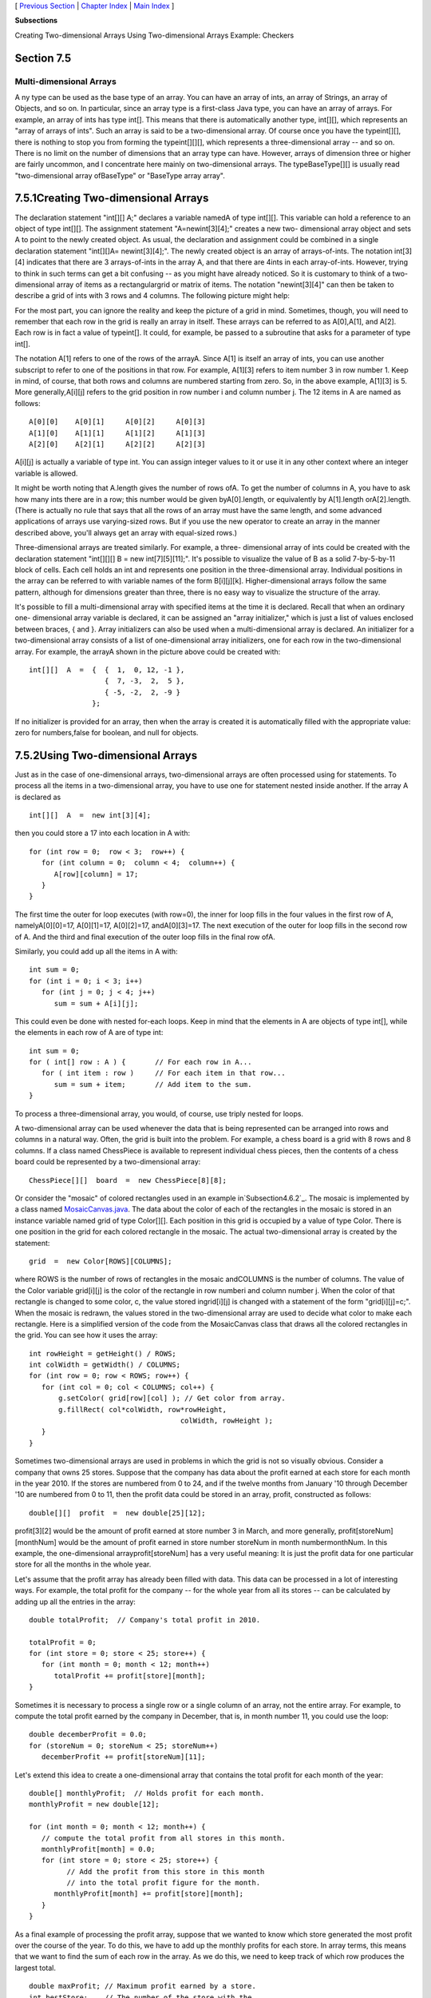 [ `Previous Section`_ | `Chapter Index`_ | `Main Index`_ ]


**Subsections**


Creating Two-dimensional Arrays
Using Two-dimensional Arrays
Example: Checkers



Section 7.5
~~~~~~~~~~~


Multi-dimensional Arrays
------------------------



A ny type can be used as the base type of an array. You can have an
array of ints, an array of Strings, an array of Objects, and so on. In
particular, since an array type is a first-class Java type, you can
have an array of arrays. For example, an array of ints has type int[].
This means that there is automatically another type, int[][], which
represents an "array of arrays of ints". Such an array is said to be a
two-dimensional array. Of course once you have the typeint[][], there
is nothing to stop you from forming the typeint[][][], which
represents a three-dimensional array -- and so on. There is no limit
on the number of dimensions that an array type can have. However,
arrays of dimension three or higher are fairly uncommon, and I
concentrate here mainly on two-dimensional arrays. The
typeBaseType[][] is usually read "two-dimensional array ofBaseType" or
"BaseType array array".





7.5.1Creating Two-dimensional Arrays
~~~~~~~~~~~~~~~~~~~~~~~~~~~~~~~~~~~~

The declaration statement "int[][] A;" declares a variable namedA of
type int[][]. This variable can hold a reference to an object of type
int[][]. The assignment statement "A=newint[3][4];" creates a new two-
dimensional array object and sets A to point to the newly created
object. As usual, the declaration and assignment could be combined in
a single declaration statement "int[][]A= newint[3][4];". The newly
created object is an array of arrays-of-ints. The notation int[3][4]
indicates that there are 3 arrays-of-ints in the array A, and that
there are 4ints in each array-of-ints. However, trying to think in
such terms can get a bit confusing -- as you might have already
noticed. So it is customary to think of a two-dimensional array of
items as a rectangulargrid or matrix of items. The notation
"newint[3][4]" can then be taken to describe a grid of ints with 3
rows and 4 columns. The following picture might help:



For the most part, you can ignore the reality and keep the picture of
a grid in mind. Sometimes, though, you will need to remember that each
row in the grid is really an array in itself. These arrays can be
referred to as A[0],A[1], and A[2]. Each row is in fact a value of
typeint[]. It could, for example, be passed to a subroutine that asks
for a parameter of type int[].

The notation A[1] refers to one of the rows of the arrayA. Since A[1]
is itself an array of ints, you can use another subscript to refer to
one of the positions in that row. For example, A[1][3] refers to item
number 3 in row number 1. Keep in mind, of course, that both rows and
columns are numbered starting from zero. So, in the above example,
A[1][3] is 5. More generally,A[i][j] refers to the grid position in
row number i and column number j. The 12 items in A are named as
follows:


::

    A[0][0]    A[0][1]     A[0][2]     A[0][3]
    A[1][0]    A[1][1]     A[1][2]     A[1][3]
    A[2][0]    A[2][1]     A[2][2]     A[2][3]


A[i][j] is actually a variable of type int. You can assign integer
values to it or use it in any other context where an integer variable
is allowed.

It might be worth noting that A.length gives the number of rows ofA.
To get the number of columns in A, you have to ask how many ints there
are in a row; this number would be given byA[0].length, or
equivalently by A[1].length orA[2].length. (There is actually no rule
that says that all the rows of an array must have the same length, and
some advanced applications of arrays use varying-sized rows. But if
you use the new operator to create an array in the manner described
above, you'll always get an array with equal-sized rows.)

Three-dimensional arrays are treated similarly. For example, a three-
dimensional array of ints could be created with the declaration
statement "int[][][] B = new int[7][5][11];". It's possible to
visualize the value of B as a solid 7-by-5-by-11 block of cells. Each
cell holds an int and represents one position in the three-dimensional
array. Individual positions in the array can be referred to with
variable names of the form B[i][j][k]. Higher-dimensional arrays
follow the same pattern, although for dimensions greater than three,
there is no easy way to visualize the structure of the array.

It's possible to fill a multi-dimensional array with specified items
at the time it is declared. Recall that when an ordinary one-
dimensional array variable is declared, it can be assigned an "array
initializer," which is just a list of values enclosed between braces,
{ and }. Array initializers can also be used when a multi-dimensional
array is declared. An initializer for a two-dimensional array consists
of a list of one-dimensional array initializers, one for each row in
the two-dimensional array. For example, the arrayA shown in the
picture above could be created with:


::

    int[][]  A  =  {  {  1,  0, 12, -1 },
                      {  7, -3,  2,  5 },
                      { -5, -2,  2, -9 }
                   };


If no initializer is provided for an array, then when the array is
created it is automatically filled with the appropriate value: zero
for numbers,false for boolean, and null for objects.





7.5.2Using Two-dimensional Arrays
~~~~~~~~~~~~~~~~~~~~~~~~~~~~~~~~~

Just as in the case of one-dimensional arrays, two-dimensional arrays
are often processed using for statements. To process all the items in
a two-dimensional array, you have to use one for statement nested
inside another. If the array A is declared as


::

    int[][]  A  =  new int[3][4];


then you could store a 17 into each location in A with:


::

    for (int row = 0;  row < 3;  row++) {
       for (int column = 0;  column < 4;  column++) {
          A[row][column] = 17;
       }
    }


The first time the outer for loop executes (with row=0), the inner for
loop fills in the four values in the first row of A, namelyA[0][0]=17,
A[0][1]=17, A[0][2]=17, andA[0][3]=17. The next execution of the outer
for loop fills in the second row of A. And the third and final
execution of the outer loop fills in the final row ofA.

Similarly, you could add up all the items in A with:


::

    int sum = 0;
    for (int i = 0; i < 3; i++)
       for (int j = 0; j < 4; j++)
          sum = sum + A[i][j];


This could even be done with nested for-each loops. Keep in mind that
the elements in A are objects of type int[], while the elements in
each row of A are of type int:


::

    int sum = 0;
    for ( int[] row : A ) {       // For each row in A...
       for ( int item : row )     // For each item in that row...
          sum = sum + item;       // Add item to the sum.
    }


To process a three-dimensional array, you would, of course, use triply
nested for loops.




A two-dimensional array can be used whenever the data that is being
represented can be arranged into rows and columns in a natural way.
Often, the grid is built into the problem. For example, a chess board
is a grid with 8 rows and 8 columns. If a class named ChessPiece is
available to represent individual chess pieces, then the contents of a
chess board could be represented by a two-dimensional array:


::

    ChessPiece[][]  board  =  new ChessPiece[8][8];


Or consider the "mosaic" of colored rectangles used in an example
in`Subsection4.6.2`_. The mosaic is implemented by a class named
`MosaicCanvas.java`_. The data about the color of each of the
rectangles in the mosaic is stored in an instance variable named grid
of type Color[][]. Each position in this grid is occupied by a value
of type Color. There is one position in the grid for each colored
rectangle in the mosaic. The actual two-dimensional array is created
by the statement:


::

    grid  =  new Color[ROWS][COLUMNS];


where ROWS is the number of rows of rectangles in the mosaic
andCOLUMNS is the number of columns. The value of the Color variable
grid[i][j] is the color of the rectangle in row numberi and column
number j. When the color of that rectangle is changed to some color,
c, the value stored ingrid[i][j] is changed with a statement of the
form "grid[i][j]=c;". When the mosaic is redrawn, the values stored in
the two-dimensional array are used to decide what color to make each
rectangle. Here is a simplified version of the code from the
MosaicCanvas class that draws all the colored rectangles in the grid.
You can see how it uses the array:


::

    int rowHeight = getHeight() / ROWS;
    int colWidth = getWidth() / COLUMNS;
    for (int row = 0; row < ROWS; row++) {
       for (int col = 0; col < COLUMNS; col++) {
           g.setColor( grid[row][col] ); // Get color from array.
           g.fillRect( col*colWidth, row*rowHeight, 
                                        colWidth, rowHeight );
       }  
    }


Sometimes two-dimensional arrays are used in problems in which the
grid is not so visually obvious. Consider a company that owns 25
stores. Suppose that the company has data about the profit earned at
each store for each month in the year 2010. If the stores are numbered
from 0 to 24, and if the twelve months from January '10 through
December '10 are numbered from 0 to 11, then the profit data could be
stored in an array, profit, constructed as follows:


::

    double[][]  profit  =  new double[25][12];


profit[3][2] would be the amount of profit earned at store number 3 in
March, and more generally, profit[storeNum][monthNum] would be the
amount of profit earned in store number storeNum in month
numbermonthNum. In this example, the one-dimensional
arrayprofit[storeNum] has a very useful meaning: It is just the profit
data for one particular store for all the months in the whole year.

Let's assume that the profit array has already been filled with data.
This data can be processed in a lot of interesting ways. For example,
the total profit for the company -- for the whole year from all its
stores -- can be calculated by adding up all the entries in the array:


::

    double totalProfit;  // Company's total profit in 2010.
    
    totalProfit = 0;
    for (int store = 0; store < 25; store++) {
       for (int month = 0; month < 12; month++)
          totalProfit += profit[store][month];
    }


Sometimes it is necessary to process a single row or a single column
of an array, not the entire array. For example, to compute the total
profit earned by the company in December, that is, in month number 11,
you could use the loop:


::

    double decemberProfit = 0.0;
    for (storeNum = 0; storeNum < 25; storeNum++)
       decemberProfit += profit[storeNum][11];


Let's extend this idea to create a one-dimensional array that contains
the total profit for each month of the year:


::

    double[] monthlyProfit;  // Holds profit for each month.
    monthlyProfit = new double[12];
    
    for (int month = 0; month < 12; month++) {
       // compute the total profit from all stores in this month.
       monthlyProfit[month] = 0.0;
       for (int store = 0; store < 25; store++) {
             // Add the profit from this store in this month
             // into the total profit figure for the month.
          monthlyProfit[month] += profit[store][month];
       }
    }


As a final example of processing the profit array, suppose that we
wanted to know which store generated the most profit over the course
of the year. To do this, we have to add up the monthly profits for
each store. In array terms, this means that we want to find the sum of
each row in the array. As we do this, we need to keep track of which
row produces the largest total.


::

    double maxProfit; // Maximum profit earned by a store.
    int bestStore;    // The number of the store with the
                      //   maximum profit.
    
    double total;    // Total profit for one store.
     
    // First compute the profit from store number 0.
     
    total = 0.0;
    for (month = 0;  month < 12; month++)
       total += profit[0][month];
    
    bestStore = 0;      // Start by assuming that the best
    maxProfit = total;  //     store is store number 0.
    
    // Now, go through the other stores, and whenever we
    // find one with a bigger profit than maxProfit, revise
    // the assumptions about bestStore and maxProfit.
    
    for (store = 1; store < 25; store++) {
       
        // Compute this store's profit for the year.
       
        total = 0.0;
        for (month = 0; month < 12; month++)
           total += profit[store][month];
          
        // Compare this store's profits with the highest
        // profit we have seen among the preceding stores.
          
        if (total > maxProfit) {
           maxProfit = total;    // Best profit seen so far!
           bestStore = store;    // It came from this store.
        }
       
    } // end for
    
    // At this point, maxProfit is the best profit of any
    // of the 25 stores, and bestStore is a store that
    // generated that profit.  (Note that there could also be
    // other stores that generated exactly the same profit.)






7.5.3Example: Checkers
~~~~~~~~~~~~~~~~~~~~~~

For the rest of this section, we'll look at a more substantial
example. We look at a program that lets two users play checkers
against each other. A player moves by clicking on the piece to be
moved and then on the empty square to which it is to be moved. The
squares that the current player can legally click are highlighted. The
square containing a piece that has been selected to be moved is
surrounded by a white border. Other pieces that can legally be moved
are surrounded by a cyan-colored border. If a piece has been selected,
each empty square that it can legally move to is highlighted with a
green border. The game enforces the rule that if the current player
can jump one of the opponent's pieces, then the player must jump. When
a player's piece becomes a king, by reaching the opposite end of the
board, a big white "K" is drawn on the piece. Here is an applet
version of the program:



I will only cover a part of the programming of this applet. I
encourage you to read the complete source code, `Checkers.java`_. At
over 750 lines, this is a more substantial example than anything
you've seen before in this course, but it's an excellent example of
state-based, event-driven programming.

The data about the pieces on the board are stored in a two-dimensional
array. Because of the complexity of the program, I wanted to divide it
into several classes. In addition to the main class, there are several
nested classes. One of these classes is CheckersData, which handles
the data for the board. It is mainly this class that I want to talk
about.

The CheckersData class has an instance variable namedboard of type
int[][]. The value of board is set to "newint[8][8]", an 8-by-8 grid
of integers. The values stored in the grid are defined as constants
representing the possible contents of a square on a checkerboard:


::

    static final int
              EMPTY = 0,           // Value representing an empty square.
              RED = 1,             // A regular red piece.
              RED_KING = 2,        // A red king.
              BLACK = 3,           // A regular black piece.
              BLACK_KING = 4;      // A black king.


The constants RED and BLACK are also used in my program (or, perhaps,
misused) to represent the two players in the game. When a game is
started, the values in the variable, board, are set to represent the
initial state of the board. The grid of values looks like



A regular black piece can only move "down" the grid. That is, the row
number of the square it moves to must be greater than the row number
of the square it comes from. A regular red piece can only move up the
grid. Kings of either color, of course, can move in both directions.

One function of the CheckersData class is to take care of all the
details of making moves on the board. An instance method
namedmakeMove() is provided to do this. When a player moves a piece
from one square to another, the values stored at two positions in the
array are changed. But that's not all. If the move is a jump, then the
piece that was jumped is removed from the board. (The method checks
whether the move is a jump by checking if the square to which the
piece is moving is two rows away from the square where it starts.)
Furthermore, a RED piece that moves to row 0 or a BLACK piece that
moves to row 7 becomes a king. This is good programming: the rest of
the program doesn't have to worry about any of these details. It just
calls this makeMove() method:


::

    /**
     * Make the move from (fromRow,fromCol) to (toRow,toCol).  It is
     * ASSUMED that this move is legal!  If the move is a jump, the
     * jumped piece is removed from the board.  If a piece moves
     * to the last row on the opponent's side of the board, the 
     * piece becomes a king.
     */
    void makeMove(int fromRow, int fromCol, int toRow, int toCol) {
    
       board[toRow][toCol] = board[fromRow][fromCol]; // Move the piece.
       board[fromRow][fromCol] = EMPTY;
    
       if (fromRow - toRow == 2 || fromRow - toRow == -2) {
             // The move is a jump.  Remove the jumped piece from the board.
          int jumpRow = (fromRow + toRow) / 2; // Row of the jumped piece.
          int jumpCol = (fromCol + toCol) / 2; // Column of the jumped piece.
          board[jumpRow][jumpCol] = EMPTY;
       }
    
       if (toRow == 0 && board[toRow][toCol] == RED)
          board[toRow][toCol] = RED_KING;  // Red piece becomes a king.
       if (toRow == 7 && board[toRow][toCol] == BLACK)
          board[toRow][toCol] = BLACK_KING;  // Black piece becomes a king.
    
    }  // end makeMove()


An even more important function of the CheckersData class is to find
legal moves on the board. In my program, a move in a Checkers game is
represented by an object belonging to the following class:


::

    /**
     * A CheckersMove object represents a move in the game of
     * Checkers.  It holds the row and column of the piece that is 
     * to be moved and the row and column of the square to which 
     * it is to be moved.  (This class makes no guarantee that 
     * the move is legal.)
     */
    private static class CheckersMove {
         
       int fromRow, fromCol;  // Position of piece to be moved.
       int toRow, toCol;      // Square it is to move to.
       
       CheckersMove(int r1, int c1, int r2, int c2) {
            // Constructor.  Set the values of the instance variables.
          fromRow = r1;
          fromCol = c1;
          toRow = r2;
          toCol = c2;
       }
       
       boolean isJump() {
            // Test whether this move is a jump.  It is assumed that
            // the move is legal.  In a jump, the piece moves two
            // rows.  (In a regular move, it only moves one row.)
          return (fromRow - toRow == 2 || fromRow - toRow == -2);
       }
       
    }  // end class CheckersMove.


The CheckersData class has an instance method which finds all the
legal moves that are currently available for a specified player. This
method is a function that returns an array of type CheckersMove[]. The
array contains all the legal moves, represented as CheckersMove
objects. The specification for this method reads


::

    /**
     * Return an array containing all the legal CheckersMoves
     * for the specified player on the current board.  If the player
     * has no legal moves, null is returned.  The value of player
     * should be one of the constants RED or BLACK; if not, null
     * is returned.  If the returned value is non-null, it consists
     * entirely of jump moves or entirely of regular moves, since
     * if the player can jump, only jumps are legal moves.
     */
    CheckersMove[] getLegalMoves(int player)


A brief pseudocode algorithm for the method is


::

    Start with an empty list of moves
    Find any legal jumps and add them to the list
    if there are no jumps:
       Find any other legal moves and add them to the list
    if the list is empty:
       return null
    else:
       return the list


Now, what is this "list"? We have to return the legal moves in an
array. But since an array has a fixed size, we can't create the array
until we know how many moves there are, and we don't know that until
near the end of the method, after we've already made the list! A neat
solution is to use anArrayList instead of an array to hold the moves
as we find them. In fact, I use an object defined by the parameterized
typeArrayList<CheckersMove> so that the list is restricted to holding
objects of type CheckersMove. As we add moves to the list, it will
grow just as large as necessary. At the end of the method, we can
create the array that we really want and copy the data into it:


::

    Let "moves" be an empty ArrayList<CheckerMove>
    Find any legal jumps and add them to moves
    if moves.size() is 0:
       Find any other legal moves and add them to moves
    if moves.size() is 0:
       return null
    else:
       Let moveArray be an array of CheckersMoves of length moves.size()
       Copy the contents of moves into moveArray
       return moveArray


Now, how do we find the legal jumps or the legal moves? The
information we need is in the board array, but it takes some work to
extract it. We have to look through all the positions in the array and
find the pieces that belong to the current player. For each piece, we
have to check each square that it could conceivably move to, and check
whether that would be a legal move. If we are looking for legal jumps,
we want to look at squares that are two rows and two columns away from
the piece. There are four squares to consider. Thus, the line in the
algorithm that says "Find any legal jumps and add them to moves"
expands to:


::

    For each row of the board:
       For each column of the board:
          if one of the player's pieces is at this location:
             if it is legal to jump to row + 2, column + 2
                 add this move to moves
             if it is legal to jump to row - 2, column + 2
                 add this move to moves
             if it is legal to jump to row + 2, column - 2
                 add this move to moves
             if it is legal to jump to row - 2, column - 2
                 add this move to moves


The line that says "Find any other legal moves and add them to moves"
expands to something similar, except that we have to look at the four
squares that are one column and one row away from the piece. Testing
whether a player can legally move from one given square to another
given square is itself non-trivial. The square the player is moving to
must actually be on the board, and it must be empty. Furthermore,
regular red and black pieces can only move in one direction. I wrote
the following utility method to check whether a player can make a
given non-jump move:


::

    /**
     * This is called by the getLegalMoves() method to determine 
     * whether the player can legally move from (r1,c1) to (r2,c2).
     * It is ASSUMED that (r1,c1) contains one of the player's 
     * pieces and that (r2,c2) is a neighboring square.
     */
    private boolean canMove(int player, int r1, int c1, int r2, int c2) {
          
       if (r2 < 0 || r2 >= 8 || c2 < 0 || c2 >= 8)
          return false;  // (r2,c2) is off the board.
          
       if (board[r2][c2] != EMPTY)
          return false;  // (r2,c2) already contains a piece.
    
       if (player == RED) {
          if (board[r1][c1] == RED && r2 > r1)
              return false;  // Regular red piece can only move down.
           return true;  // The move is legal.
       }
       else {
          if (board[r1][c1] == BLACK && r2 < r1)
              return false;  // Regular black piece can only move up.
           return true;  // The move is legal.
       }
       
    }  // end canMove()


This method is called by my getLegalMoves() method to check whether
one of the possible moves that it has found is actually legal. I have
a similar method that is called to check whether a jump is legal. In
this case, I pass to the method the square containing the player's
piece, the square that the player might move to, and the square
between those two, which the player would be jumping over. The square
that is being jumped must contain one of the opponent's pieces. This
method has the specification:


::

    /**
     * This is called by other methods to check whether
     * the player can legally jump from (r1,c1) to (r3,c3).
     * It is assumed that the player has a piece at (r1,c1), that
     * (r3,c3) is a position that is 2 rows and 2 columns distant
     * from (r1,c1) and that (r2,c2) is the square between (r1,c1)
     * and (r3,c3).
     */
    private boolean canJump(int player, int r1, int c1, 
                                       int r2, int c2, int r3, int c3) { . . .


Given all this, you should be in a position to understand the
completegetLegalMoves() method. It's a nice way to finish off this
chapter, since it combines several topics that we've looked at: one-
dimensional arrays,ArrayLists, and two-dimensional arrays:


::

    CheckersMove[] getLegalMoves(int player) {
    
       if (player != RED && player != BLACK)
          return null;
    
       int playerKing;  // The constant for a King belonging to the player.
       if (player == RED)
          playerKing = RED_KING;
       else
          playerKing = BLACK_KING;
    
       ArrayList<CheckersMove> moves = new ArrayList<CheckersMove>();  
                   // Moves will be stored in this list.
       
       /*  First, check for any possible jumps.  Look at each square on
           the board.  If that square contains one of the player's pieces, 
           look at a possible jump in each of the four directions from that 
           square.  If there is a legal jump in that direction, put it in 
           the moves ArrayList.
       */
    
       for (int row = 0; row < 8; row++) {
          for (int col = 0; col < 8; col++) {
            if (board[row][col] == player || board[row][col] == playerKing) {
                if (canJump(player, row, col, row+1, col+1, row+2, col+2))
                   moves.add(new CheckersMove(row, col, row+2, col+2));
                if (canJump(player, row, col, row-1, col+1, row-2, col+2))
                   moves.add(new CheckersMove(row, col, row-2, col+2));
                if (canJump(player, row, col, row+1, col-1, row+2, col-2))
                   moves.add(new CheckersMove(row, col, row+2, col-2));
                if (canJump(player, row, col, row-1, col-1, row-2, col-2))
                   moves.add(new CheckersMove(row, col, row-2, col-2));
            }
          }
       }
       
       /*  If any jump moves were found, then the user must jump, so we 
           don't add any regular moves.  However, if no jumps were found, 
           check for any legal regular moves.  Look at each square on 
           the board.  If that square contains one of the player's pieces,
           look at a possible move in each of the four directions from 
           that square.  If there is a legal move in that direction, 
           put it in the moves ArrayList.
       */
       
       if (moves.size() == 0) {
          for (int row = 0; row < 8; row++) {
             for (int col = 0; col < 8; col++) {
               if (board[row][col] == player || board[row][col] == playerKing) {
                  if (canMove(player,row,col,row+1,col+1))
                     moves.add(new CheckersMove(row,col,row+1,col+1));
                  if (canMove(player,row,col,row-1,col+1))
                     moves.add(new CheckersMove(row,col,row-1,col+1));
                  if (canMove(player,row,col,row+1,col-1))
                     moves.add(new CheckersMove(row,col,row+1,col-1));
                  if (canMove(player,row,col,row-1,col-1))
                     moves.add(new CheckersMove(row,col,row-1,col-1));
               }
             }
          }
       }
       
       /* If no legal moves have been found, return null.  Otherwise, create
          an array just big enough to hold all the legal moves, copy the
          legal moves from the ArrayList into the array, and return the array. 
       */
       
       if (moves.size() == 0)
          return null;
       else {
          CheckersMove[] moveArray = new CheckersMove[moves.size()];
          for (int i = 0; i < moves.size(); i++)
             moveArray[i] = moves.get(i);
          return moveArray;
       }
    
    }  // end getLegalMoves




** End of Chapter 7 **







[ `Previous Section`_ | `Chapter Index`_ | `Main Index`_ ]

.. _Chapter Index: http://math.hws.edu/javanotes/c7/index.html
.. _Main Index: http://math.hws.edu/javanotes/c7/../index.html
.. _4.6.2: http://math.hws.edu/javanotes/c7/../c4/s6.html#subroutines.6.2
.. _MosaicCanvas.java: http://math.hws.edu/javanotes/c7/../source/MosaicCanvas.java
.. _Checkers.java: http://math.hws.edu/javanotes/c7/../source/Checkers.java
.. _Previous Section: http://math.hws.edu/javanotes/c7/s4.html


